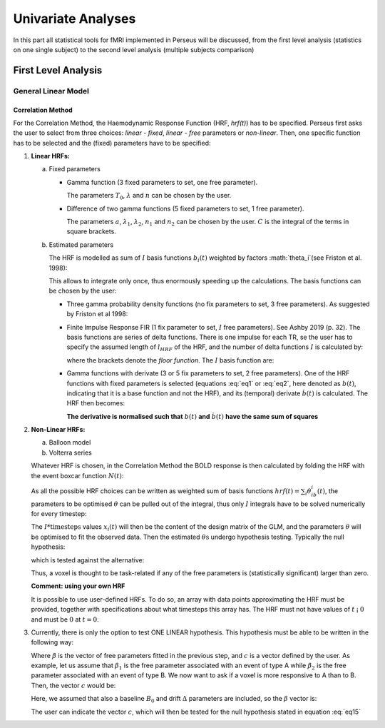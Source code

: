 ********************
Univariate Analyses
********************

In this part all statistical tools for fMRI implemented in Perseus will be discussed, from the first level analysis (statistics on one single subject) to the second level analysis (multiple subjects comparison)

First Level Analysis
=====================

General Linear Model
--------------------

Correlation Method
^^^^^^^^^^^^^^^^^^^
 
For the Correlation Method, the Haemodynamic Response Function (HRF,
*hrf(t)*) has to be specified. Perseus first asks the user to select from three
choices: *linear - fixed*, *linear - free* parameters or *non-linear*. Then, one specific
function has to be selected and the (fixed) parameters have to be specified:

1.  **Linear HRFs:**

    a.  Fixed parameters
 
        *  Gamma function (3 fixed parameters to set, one free parameter). 
     
           .. math:: hrf(t)=\begin{cases}\dfrac{(t-T_0)^{n-1}}{\lambda^n(n-1)!} e^{-t/\lambda} &&& \text{for } t>T_0 \\0&&& \text{for } t<T_0\end{cases}
              :label: eq1
           
           The parameters :math:`T_0`, :math:`\lambda` and :math:`n` can be chosen by the user.
 
        *  Difference of two gamma functions (5 fixed parameters to set, 1 free parameter). 
        
           .. math:: hrf(t) = \dfrac{1}{C}\biggl{[}\dfrac{t^{n_1-1}}{\delta^{n_1}_1(n_1-1)!}e^{-t/\lambda_1}-a\dfrac{t^{n_2-1}}{\delta^{n_2}_2(n_2-1)!}e^{-t/\lambda_2}\biggl]
              :label: eq2
        
           The parameters :math:`a`, :math:`\lambda_1`, :math:`\lambda_2`, :math:`n_1` and :math:`n_2` can be chosen by the user. :math:`C` is the integral of the terms in square brackets.

    b.  Estimated parameters
    
        The HRF is modelled as sum of :math:`I` basis functions :math:`b_i(t)` weighted by factors :math:`\theta_i`(see Friston et al. 1998):
        
        .. math:: hrf(t) = \sum_i\theta_1b_1(t), \text{ }  i\in\lbrace1,2, ...,I\rbrace
           :label: eq3
        
        This allows to integrate only once, thus enormously speeding up the calculations. The basis functions can be chosen by the user:
        
        *  Three gamma probability density functions (no fix parameters to set, 3 free parameters).
           As suggested by Friston et al 1998:
           
           .. math:: hrf(t) = \theta_1b_1(t)+\theta_2b_2(t)+\theta_3b_3(t)
              :label: eq4
           
           .. math:: b_1(t) = \dfrac{1}{3!}t^3e^{-t}
              :label: eq5
           
           .. math:: b_2(t) = \dfrac{1}{7!}t^7e^{-t}
              :label: eq6
           
           .. math:: b_3(t) = \dfrac{1}{15!}t^{15}e^{-t}
              :label: eq7
           
        *  Finite Impulse Response FIR (1 fix parameter to set, :math:`I` free parameters).
           See Ashby 2019 (p. 32). The basis functions are series of delta functions. There is one impulse for each TR, se the user has to specify the assumed length of :math:`l_{HRF}` of the HRF, and the number of delta functions :math:`I` is calculated by:
           
           .. math:: I = \biggr{[}\dfrac{l_{HRF}}{TR}\biggr]+1
              :label: eq8
           
           where the brackets denote the *floor function*. The :math:`I` basis function are:
           
           .. math:: b_1(t) = \delta(t-(i-1)TR)
              :label: eq9
           
        *  Gamma functions with derivate (3 or 5 fix parameters to set, 2 free parameters). One of the HRF functions with fixed parameters is selected (equations :eq:`eq1` or :eq:`eq2`, here denoted as :math:`b(t)`, indicating that it is a base function and not the HRF), and its (temporal) derivate :math:`\dot{b}(t)` is calculated. The HRF then becomes:
        
           .. math:: hrf(t) = \theta_1b(t)+\theta_2\dot{b}(t)
              :label: eq10
        
           **The derivative is normalised such that** :math:`b(t)` **and** :math:`\dot{b}(t)` **have the same sum of squares**
           
           
2.  **Non-Linear HRFs:**
    
    a.  Balloon model
    
    b.  Volterra series
    
    Whatever HRF is chosen, in the Correlation Method the BOLD response is then calculated by folding the HRF with the event boxcar function :math:`N(t)`:
    
    .. math:: bold(t) = N(t)*hrf(t) = \int^{t}_{0}N(\tau)hrf(t-\tau)d\tau
       :label: eq11
    
    As all the possible HRF choices can be written as weighted sum of basis functions :math:`hrf(t) = \sum_i\theta_ib_i(t)`, the parameters to be optimised :math:`\theta` can be pulled out of the integral, thus only :math:`I` integrals have to be solved numerically for every timestep:
    
    .. math:: hrf(t) = \sum_i\theta_1\underbrace{(N(t)*b_1(t))}_{x_1(t)}
       :label: eq12
    
    The :math:`I * \text{timesteps}` values :math:`x_i(t)` will then be the content of the design matrix of the GLM, and the parameters :math:`\theta` will be optimised to fit the observed data. Then the estimated :math:`\theta\text{s}` undergo hypothesis testing. Typically the null hypothesis:
    
    .. math:: H_0: \sum_i\theta^2_i=0
       :label: eq13
    
    which is tested against the alternative:
    
    .. math:: H_0: \sum_i\theta^2_i>0
       :label: eq14
    
    Thus, a voxel is thought to be task-related if any of the free parameters is (statistically significant) larger than zero.
    
    **Comment: using your own HRF**
    
    It is possible to use user-defined HRFs. To do so, an array with data points approximating the HRF must be provided, together with specifications about what timesteps this array has. The HRF must not have values of :math:`t` ¡ :math:`0` and must be :math:`0` at :math:`t = 0`.

3.  Currently, there is only the option to test ONE LINEAR hypothesis. This hypothesis must be able to be written in the following way:

    .. math:: H_0: c^T\beta=0
       :label: eq15
    
    Where :math:`\beta` is the vector of free parameters fitted in the previous step, and :math:`c` is a vector defined by the user. As example, let us assume that :math:`\beta_1` is the free parameter associated with an event of type A while :math:`\beta_2` is the free parameter associated with an event of type B. We now want to ask if a voxel is more responsive to A than to B. Then, the vector :math:`c` would be:
    
    .. math:: c^T = [1 \text{ }\text{ }\text{ }0 \text{ }\text{ }\text{ }0\text{ }\text{ }\text{ }0]
       :label: eq16
    
    Here, we assumed that also a baseline :math:`B_0` and drift :math:`\Delta` parameters are included, so the :math:`\beta` vector is:
    
    .. math:: \beta = \begin{bmatrix}\beta_A \\ \beta_B \\ B_0 \\ \Delta \end{bmatrix}
       :label: eq17
    
    The user can indicate the vector :math:`c`, which will then be tested for the null hypothesis stated in equation :eq:`eq15`

